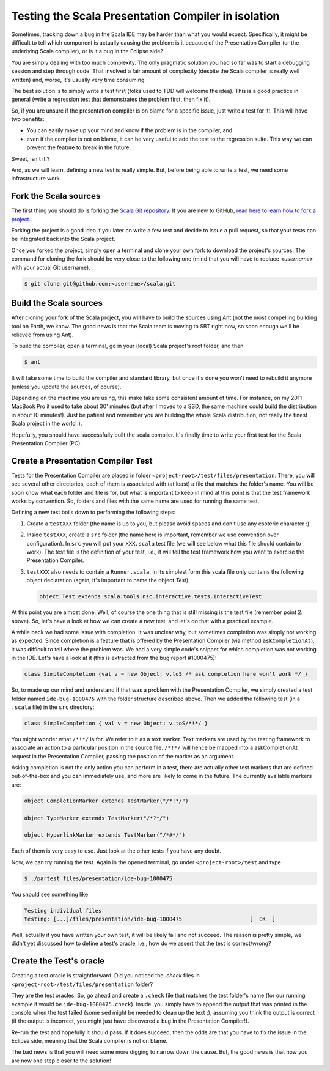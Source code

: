 Testing the Scala Presentation Compiler in isolation 
====================================================

Sometimes, tracking down a bug in the Scala IDE may be harder than what you would expect. 
Specifically, it might be difficult to tell which component is actually causing the problem: is it 
because of the Presentation Compiler (or the underlying Scala compiler), or is it a bug in the 
Eclipse side?

You are simply dealing with too much complexity. The only pragmatic solution you had so far was to 
start a debugging session and step through code. That involved a fair amount of complexity (despite 
the Scala compiler is really well written) and, worse, it's usually very time consuming.

The best solution is to simply write a test first (folks used to TDD will welcome the idea). This is 
a good practice in general (write a regression test that demonstrates the problem first, then fix 
it). 

So, if you are unsure if the presentation compiler is on blame for a specific issue, just write a 
test for it!. This will have two benefits:

* You can easily make up your mind and know if the problem is in the compiler, and
* even if the compiler is not on blame, it can be very useful to add the test to the regression suite. This way we can prevent the feature to break in the future. 

Sweet, isn't it!?

And, as we will learn, defining a new test is really simple. But, before being able to write a test, 
we need some infrastructure work.

Fork the Scala sources
----------------------

The first thing you should do is forking the `Scala Git repository 
<https://github.com/scala/scala>`_. If you are new to GitHub, `read here to learn how to fork 
a project <http://help.github.com/fork-a-repo/>`_.

Forking the project is a good idea if you later on write a few test and decide to issue a pull 
request, so that your tests can be integrated back into the Scala project.

Once you forked the project, simply open a terminal and clone your own fork to download the project's 
sources. The command for cloning the fork should be very close to the following one (mind that 
you will have to replace *<username>* with your actual Git username).

.. code-block:: bash

	$ git clone git@github.com:<username>/scala.git

Build the Scala sources
-----------------------

After cloning your fork of the Scala project, you will have to build the sources using Ant (not the 
most compelling building tool on Earth, we know. The good news is that the Scala team is moving to 
SBT right now, so soon enough we'll be relieved from using Ant). 

To build the compiler, open a terminal, go in your (local) Scala project's root folder, and then 

.. code-block:: bash

	$ ant

It will take some time to build the compiler and standard library, but once it's done you won't need 
to rebuild it anymore (unless you update the sources, of course).

Depending on the machine you are using, this make take some consistent amount of time. For instance, 
on my 2011 MacBook Pro it used to take about 30' minutes (but after I moved to a SSD, the same 
machine could build the distribution in about 10 minutes!). Just be patient and remember you are 
building the whole Scala distribution, not really the tinest Scala project in the world :).

Hopefully, you should have successfully built the scala compiler. It's finally time to write your 
first test for the Scala Presentation Compiler (PC).

Create a Presentation Compiler Test
-----------------------------------

Tests for the Presentation Compiler are placed in folder ``<project-root>/test/files/presentation``. 
There, you will see several other directories, each of them is associated with (at least) a file 
that matches the folder's name. You will be soon know what each folder and file is for, but what is 
important to keep in mind at this point is that the test framework works by convention. So, folders 
and files with the same name are used for running the same test.

Defining a new test boils down to performing the following steps:

1. Create a ``testXXX`` folder (the name is up to you, but please avoid spaces and don't use any esoteric character :)
2. Inside ``testXXX``, create a ``src`` folder (the name here is important, remember we use convention over configuration). In ``src`` you will put your ``XXX.scala`` test file (we will see below what this file should contain to work). The test file is the definition of your test, i.e., it will tell the test framework how you want to exercise the Presentation Compiler.
3. ``testXXX`` also needs to contain a ``Runner.scala``. In its simplest form this scala file only contains the following object declaration (again, it's important to name the object `Test`):
   
   .. code-block:: scala 
  
     object Test extends scala.tools.nsc.interactive.tests.InteractiveTest


At this point you are almost done. Well, of course the one thing that is still missing is the test 
file (remember point 2. above). So, let's have a look at how we can create a new test, and let's do 
that with a practical example.

A while back we had some issue with completion. It was unclear why, but sometimes completion was 
simply not working as expected. Since completion is a feature that is offered by the Presentation 
Compiler (via method ``askCompletionAt``), it was difficult to tell where the problem was. We had a 
very simple code's snippet for which completion was not working in the IDE. Let's have a look at it 
(this is extracted from the bug report #1000475):

.. code-block:: scala 

	class SimpleCompletion {val v = new Object; v.toS /* ask completion here won't work */ }

So, to made up our mind and understand if that was a problem with the Presentation Compiler, we 
simply created a test folder named ``ide-bug-1000475`` with the folder structure described above. 
Then we added the following test (in a ``.scala`` file) in the ``src`` directory:

.. code-block:: scala 

	class SimpleCompletion { val v = new Object; v.toS/*!*/ }

You might wonder what ``/*!*/`` is for. We refer to it as a text marker. Text markers are used by 
the testing framework to associate an action to a particular position in the source file. ``/*!*/`` 
will hence be mapped into a askCompletionAt request in the Presentation Compiler, passing the 
position of the marker as an argument.

Asking completion is not the only action you can perform in a test, there are actually other test 
markers that are defined out-of-the-box and you can immediately use, and more are likely to come in 
the future. The currently available markers are:

.. code-block:: scala 

	object CompletionMarker extends TestMarker("/*!*/")

	object TypeMarker extends TestMarker("/*?*/")

	object HyperlinkMarker extends TestMarker("/*#*/")

Each of them is very easy to use. Just look at the other tests if you have any doubt.

Now, we can try running the test. Again in the opened terminal, go under ``<project-root>/test`` 
and type

.. code-block:: bash

	$ ./partest files/presentation/ide-bug-1000475

You should see something like

.. code-block:: bash

	Testing individual files
	testing: [...]/files/presentation/ide-bug-1000475                     [  OK  ]

Well, actually if you have written your own test, it will be likely fail and not succeed. The 
reason is pretty simple, we didn't yet discussed how to define a test's oracle, i.e., how do we 
assert that the test is correct/wrong?

Create the Test's oracle
------------------------

Creating a test oracle is straightforward. Did you noticed the `.check` files in 
``<project-root>/test/files/presentation`` folder? 

They are the test oracles. So, go ahead and create a ``.check`` file that matches the test folder's 
name (for our running example it would be ``ide-bug-1000475.check``). Inside, you simply have to 
append the output that was printed in the console when the test failed (some ``sed`` might be needed 
to clean up the text ;), assuming you think the output is correct (if the output is incorrect, you 
might just have discovered a bug in the Presentation Compiler!).

Re-run the test and hopefully it should pass. If it does succeed, then the odds are that you have to 
fix the issue in the Eclipse side, meaning that the Scala compiler is not on blame. 

The bad news is that you will need some more digging to narrow down the cause. But, the good news is 
that now you are now one step closer to the solution!

